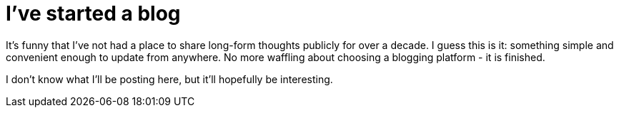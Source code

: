 = I've started a blog

It's funny that I've not had a place to share long-form thoughts publicly for over a decade. I guess this is it: something simple and convenient enough to update from anywhere. No more waffling about choosing a blogging platform - it is finished.


I don't know what I'll be posting here, but it'll hopefully be interesting.